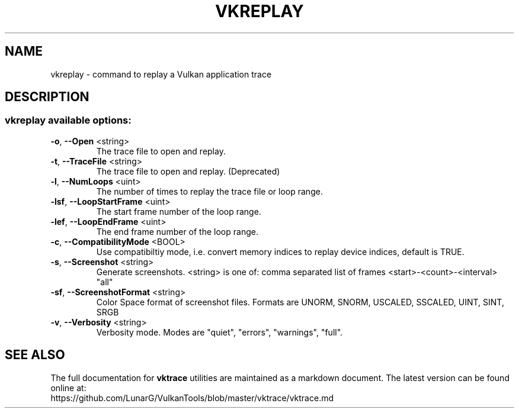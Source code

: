 .\" DO NOT MODIFY THIS FILE!  It was generated by help2man 1.47.6.
.TH VKREPLAY "1" "July 2018" "VKREPLAY" "LunarG Tools"
.SH NAME
vkreplay \- command to replay a Vulkan application trace
.SH DESCRIPTION
.SS "vkreplay available options:"
.TP
\fB\-o\fR, \fB\-\-Open\fR <string>
The trace file to open and replay.
.TP
\fB\-t\fR, \fB\-\-TraceFile\fR <string>
The trace file to open and replay. (Deprecated)
.TP
\fB\-l\fR, \fB\-\-NumLoops\fR <uint>
The number of times to replay the trace file or loop range.
.TP
\fB\-lsf\fR, \fB\-\-LoopStartFrame\fR <uint>
The start frame number of the loop range.
.TP
\fB\-lef\fR, \fB\-\-LoopEndFrame\fR <uint>
The end frame number of the loop range.
.TP
\fB\-c\fR, \fB\-\-CompatibilityMode\fR <BOOL>
Use compatibiltiy mode, i.e. convert memory indices to replay device indices, default is TRUE.
.TP
\fB\-s\fR, \fB\-\-Screenshot\fR <string>
Generate screenshots. <string> is one of:
comma separated list of frames
<start>\-<count>\-<interval>
"all"
.TP
\fB\-sf\fR, \fB\-\-ScreenshotFormat\fR <string>
Color Space format of screenshot files. Formats are UNORM, SNORM, USCALED, SSCALED, UINT, SINT, SRGB
.TP
\fB\-v\fR, \fB\-\-Verbosity\fR <string>
Verbosity mode. Modes are "quiet", "errors", "warnings", "full".
.SH "SEE ALSO"
The full documentation for
.B vktrace
utilities are maintained as a markdown document.  The latest version can be found online
at:
.TP
https://github.com/LunarG/VulkanTools/blob/master/vktrace/vktrace.md
